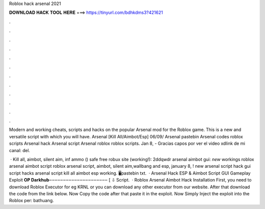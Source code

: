Roblox hack arsenal 2021



𝐃𝐎𝐖𝐍𝐋𝐎𝐀𝐃 𝐇𝐀𝐂𝐊 𝐓𝐎𝐎𝐋 𝐇𝐄𝐑𝐄 ===> https://tinyurl.com/bdhkdms3?421621



.



.



.



.



.



.



.



.



.



.



.



.

Modern and working cheats, scripts and hacks on the popular Arsenal mod for the Roblox game. This is a new and versatile script with which you will have. Arsenal [Kill All/Aimbot/Esp] 06/09/ Arsenal pastebin Arsenal codes roblox scripts Arsenal hack Arsenal script Arsenal roblox roblox scripts. Jan 8, - Gracias capos por ver el video xdlink de mi canal:  del.

 · Kill all, aimbot, silent aim, inf ammo () safe free robux site (working!):  2ddqwdr arsenal aimbot gui: *new* workings roblox arsenal aimbot script roblox arsenal script, aimbot, silent aim,wallbang and esp, january 8, ! new arsenal script hack gui script hacks arsenal script kill all aimbot esp working. 🖥️pastebin txt.  · Arsenal Hack ESP & Aimbot Script GUI Gameplay Exploit **OP Darkhub**‒‒‒‒‒‒‒‒‒‒‒‒‒‒‒‒‒‒‒‒‒ [ ⇩ Script.  · Roblox Arsenal Aimbot Hack Installation First, you need to download Roblox Executor for eg KRNL or you can download any other executor from our website. After that download the code from the link below. Now Copy the code after that paste it in the exploit. Now Simply Inject the exploit into the Roblox per: bathuang.
